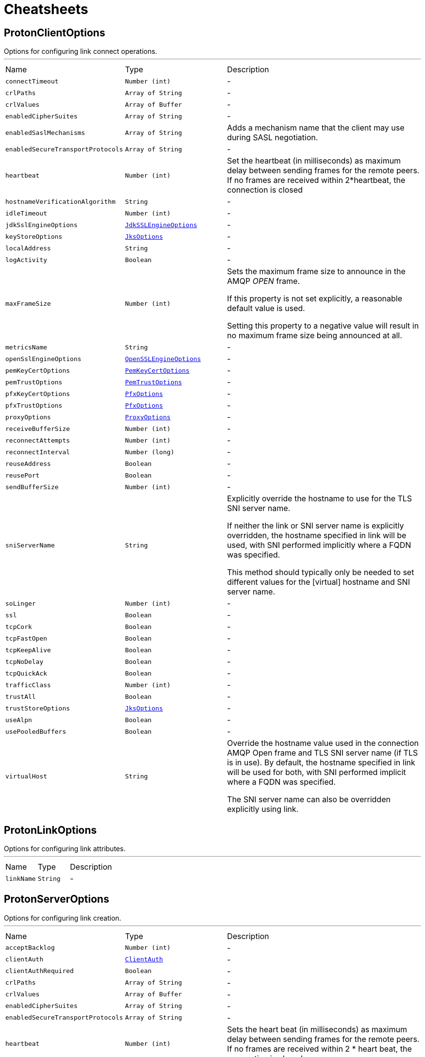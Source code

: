 = Cheatsheets

[[ProtonClientOptions]]
== ProtonClientOptions

++++
Options for configuring link connect operations.
++++
'''

[cols=">25%,^25%,50%"]
[frame="topbot"]
|===
^|Name | Type ^| Description
|[[connectTimeout]]`connectTimeout`|`Number (int)`|-
|[[crlPaths]]`crlPaths`|`Array of String`|-
|[[crlValues]]`crlValues`|`Array of Buffer`|-
|[[enabledCipherSuites]]`enabledCipherSuites`|`Array of String`|-
|[[enabledSaslMechanisms]]`enabledSaslMechanisms`|`Array of String`|
+++
Adds a mechanism name that the client may use during SASL negotiation.
+++
|[[enabledSecureTransportProtocols]]`enabledSecureTransportProtocols`|`Array of String`|-
|[[heartbeat]]`heartbeat`|`Number (int)`|
+++
Set the heartbeat (in milliseconds) as maximum delay between sending frames for the remote peers.
If no frames are received within 2*heartbeat, the connection is closed
+++
|[[hostnameVerificationAlgorithm]]`hostnameVerificationAlgorithm`|`String`|-
|[[idleTimeout]]`idleTimeout`|`Number (int)`|-
|[[jdkSslEngineOptions]]`jdkSslEngineOptions`|`link:dataobjects.html#JdkSSLEngineOptions[JdkSSLEngineOptions]`|-
|[[keyStoreOptions]]`keyStoreOptions`|`link:dataobjects.html#JksOptions[JksOptions]`|-
|[[localAddress]]`localAddress`|`String`|-
|[[logActivity]]`logActivity`|`Boolean`|-
|[[maxFrameSize]]`maxFrameSize`|`Number (int)`|
+++
Sets the maximum frame size to announce in the AMQP <em>OPEN</em> frame.
<p>
If this property is not set explicitly, a reasonable default value is used.
<p>
Setting this property to a negative value will result in no maximum frame size being announced at all.
+++
|[[metricsName]]`metricsName`|`String`|-
|[[openSslEngineOptions]]`openSslEngineOptions`|`link:dataobjects.html#OpenSSLEngineOptions[OpenSSLEngineOptions]`|-
|[[pemKeyCertOptions]]`pemKeyCertOptions`|`link:dataobjects.html#PemKeyCertOptions[PemKeyCertOptions]`|-
|[[pemTrustOptions]]`pemTrustOptions`|`link:dataobjects.html#PemTrustOptions[PemTrustOptions]`|-
|[[pfxKeyCertOptions]]`pfxKeyCertOptions`|`link:dataobjects.html#PfxOptions[PfxOptions]`|-
|[[pfxTrustOptions]]`pfxTrustOptions`|`link:dataobjects.html#PfxOptions[PfxOptions]`|-
|[[proxyOptions]]`proxyOptions`|`link:dataobjects.html#ProxyOptions[ProxyOptions]`|-
|[[receiveBufferSize]]`receiveBufferSize`|`Number (int)`|-
|[[reconnectAttempts]]`reconnectAttempts`|`Number (int)`|-
|[[reconnectInterval]]`reconnectInterval`|`Number (long)`|-
|[[reuseAddress]]`reuseAddress`|`Boolean`|-
|[[reusePort]]`reusePort`|`Boolean`|-
|[[sendBufferSize]]`sendBufferSize`|`Number (int)`|-
|[[sniServerName]]`sniServerName`|`String`|
+++
Explicitly override the hostname to use for the TLS SNI server name.

If neither the link or SNI server name is explicitly
overridden, the hostname specified in link will be used, with SNI performed implicitly
where a FQDN was specified.

This method should typically only be needed to set different values for the [virtual] hostname and SNI server name.
+++
|[[soLinger]]`soLinger`|`Number (int)`|-
|[[ssl]]`ssl`|`Boolean`|-
|[[tcpCork]]`tcpCork`|`Boolean`|-
|[[tcpFastOpen]]`tcpFastOpen`|`Boolean`|-
|[[tcpKeepAlive]]`tcpKeepAlive`|`Boolean`|-
|[[tcpNoDelay]]`tcpNoDelay`|`Boolean`|-
|[[tcpQuickAck]]`tcpQuickAck`|`Boolean`|-
|[[trafficClass]]`trafficClass`|`Number (int)`|-
|[[trustAll]]`trustAll`|`Boolean`|-
|[[trustStoreOptions]]`trustStoreOptions`|`link:dataobjects.html#JksOptions[JksOptions]`|-
|[[useAlpn]]`useAlpn`|`Boolean`|-
|[[usePooledBuffers]]`usePooledBuffers`|`Boolean`|-
|[[virtualHost]]`virtualHost`|`String`|
+++
Override the hostname value used in the connection AMQP Open frame and TLS SNI server name (if TLS is in use).
By default, the hostname specified in link will be used for both, with SNI performed
implicit where a FQDN was specified.

The SNI server name can also be overridden explicitly using link.
+++
|===

[[ProtonLinkOptions]]
== ProtonLinkOptions

++++
Options for configuring link attributes.
++++
'''

[cols=">25%,^25%,50%"]
[frame="topbot"]
|===
^|Name | Type ^| Description
|[[linkName]]`linkName`|`String`|-
|===

[[ProtonServerOptions]]
== ProtonServerOptions

++++
Options for configuring link creation.
++++
'''

[cols=">25%,^25%,50%"]
[frame="topbot"]
|===
^|Name | Type ^| Description
|[[acceptBacklog]]`acceptBacklog`|`Number (int)`|-
|[[clientAuth]]`clientAuth`|`link:enums.html#ClientAuth[ClientAuth]`|-
|[[clientAuthRequired]]`clientAuthRequired`|`Boolean`|-
|[[crlPaths]]`crlPaths`|`Array of String`|-
|[[crlValues]]`crlValues`|`Array of Buffer`|-
|[[enabledCipherSuites]]`enabledCipherSuites`|`Array of String`|-
|[[enabledSecureTransportProtocols]]`enabledSecureTransportProtocols`|`Array of String`|-
|[[heartbeat]]`heartbeat`|`Number (int)`|
+++
Sets the heart beat (in milliseconds) as maximum delay between sending frames for the remote peers.
If no frames are received within 2 * heart beat, the connection is closed.
+++
|[[host]]`host`|`String`|-
|[[idleTimeout]]`idleTimeout`|`Number (int)`|-
|[[jdkSslEngineOptions]]`jdkSslEngineOptions`|`link:dataobjects.html#JdkSSLEngineOptions[JdkSSLEngineOptions]`|-
|[[keyStoreOptions]]`keyStoreOptions`|`link:dataobjects.html#JksOptions[JksOptions]`|-
|[[logActivity]]`logActivity`|`Boolean`|-
|[[maxFrameSize]]`maxFrameSize`|`Number (int)`|
+++
Sets the maximum frame size to announce in the AMQP <em>OPEN</em> frame.
<p>
If this property is not set explicitly, a reasonable default value is used.
<p>
Setting this property to a negative value will result in no maximum frame size being announced at all.
+++
|[[openSslEngineOptions]]`openSslEngineOptions`|`link:dataobjects.html#OpenSSLEngineOptions[OpenSSLEngineOptions]`|-
|[[pemKeyCertOptions]]`pemKeyCertOptions`|`link:dataobjects.html#PemKeyCertOptions[PemKeyCertOptions]`|-
|[[pemTrustOptions]]`pemTrustOptions`|`link:dataobjects.html#PemTrustOptions[PemTrustOptions]`|-
|[[pfxKeyCertOptions]]`pfxKeyCertOptions`|`link:dataobjects.html#PfxOptions[PfxOptions]`|-
|[[pfxTrustOptions]]`pfxTrustOptions`|`link:dataobjects.html#PfxOptions[PfxOptions]`|-
|[[port]]`port`|`Number (int)`|-
|[[receiveBufferSize]]`receiveBufferSize`|`Number (int)`|-
|[[reuseAddress]]`reuseAddress`|`Boolean`|-
|[[reusePort]]`reusePort`|`Boolean`|-
|[[sendBufferSize]]`sendBufferSize`|`Number (int)`|-
|[[sni]]`sni`|`Boolean`|-
|[[soLinger]]`soLinger`|`Number (int)`|-
|[[ssl]]`ssl`|`Boolean`|-
|[[tcpCork]]`tcpCork`|`Boolean`|-
|[[tcpFastOpen]]`tcpFastOpen`|`Boolean`|-
|[[tcpKeepAlive]]`tcpKeepAlive`|`Boolean`|-
|[[tcpNoDelay]]`tcpNoDelay`|`Boolean`|-
|[[tcpQuickAck]]`tcpQuickAck`|`Boolean`|-
|[[trafficClass]]`trafficClass`|`Number (int)`|-
|[[trustStoreOptions]]`trustStoreOptions`|`link:dataobjects.html#JksOptions[JksOptions]`|-
|[[useAlpn]]`useAlpn`|`Boolean`|-
|[[usePooledBuffers]]`usePooledBuffers`|`Boolean`|-
|===

[[ProtonTransportOptions]]
== ProtonTransportOptions

++++
Options for configuring transport layer
++++
'''

[cols=">25%,^25%,50%"]
[frame="topbot"]
|===
^|Name | Type ^| Description
|[[heartbeat]]`heartbeat`|`Number (int)`|
+++
Set the heart beat as maximum delay between sending frames for the remote peers.
If no frames are received within 2 * heart beat, the connection is closed
+++
|[[maxFrameSize]]`maxFrameSize`|`Number (int)`|
+++
Sets the maximum frame size to announce in the AMQP <em>OPEN</em> frame.
<p>
If this property is not set explicitly, a reasonable default value is used.
<p>
Setting this property to a negative value will result in no maximum frame size being announced at all.
+++
|===